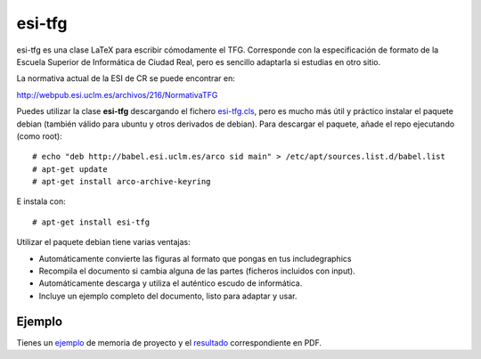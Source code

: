 esi-tfg
========

esi-tfg es una clase LaTeX para escribir cómodamente el TFG. Corresponde con la
especificación de formato de la Escuela Superior de Informática de Ciudad Real, pero es
sencillo adaptarla si estudias en otro sitio.

La normativa actual de la ESI de CR se puede encontrar en:

http://webpub.esi.uclm.es/archivos/216/NormativaTFG

Puedes utilizar la clase **esi-tfg** descargando el fichero esi-tfg.cls_, pero es mucho
más útil y práctico instalar el paquete debian (también válido para ubuntu y otros
derivados de debian). Para descargar el paquete, añade el repo ejecutando (como root)::

  # echo "deb http://babel.esi.uclm.es/arco sid main" > /etc/apt/sources.list.d/babel.list
  # apt-get update
  # apt-get install arco-archive-keyring

E instala con::

  # apt-get install esi-tfg

Utilizar el paquete debian tiene varias ventajas:

* Automáticamente convierte las figuras al formato que pongas en tus \includegraphics
* Recompila el documento si cambia alguna de las partes (ficheros incluidos con \input).
* Automáticamente descarga y utiliza el auténtico escudo de informática.
* Incluye un ejemplo completo del documento, listo para adaptar y usar.


Ejemplo
-------

Tienes un ejemplo_ de memoria de proyecto y el resultado_ correspondiente en PDF.


.. _esi-tfg.cls:   /arco_group/esi-tfg/src/tip/tex/esi-tfg.cls
.. _ejemplo:        https://bitbucket.org/arco_group/esi-tfg/src/tip/example
.. _resultado:      http://arco.esi.uclm.es/~david.villa/esi-tfg/main.pdf
